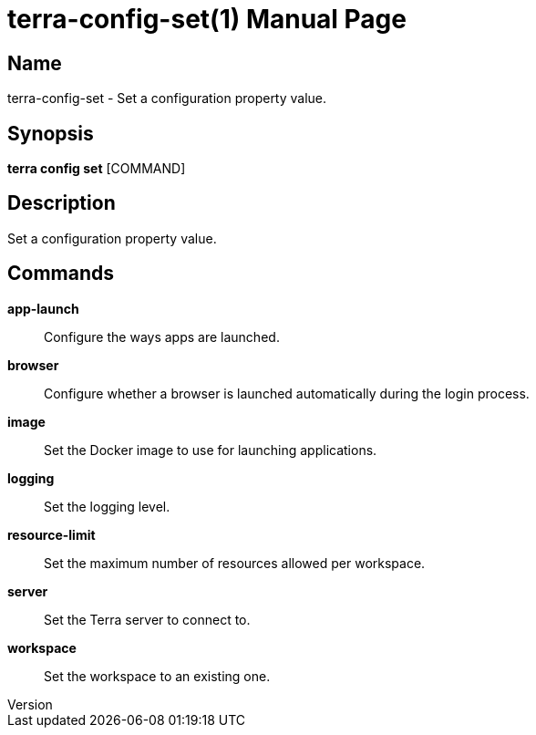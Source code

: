 // tag::picocli-generated-full-manpage[]
// tag::picocli-generated-man-section-header[]
:doctype: manpage
:revnumber: 
:manmanual: Terra Manual
:mansource: 
:man-linkstyle: pass:[blue R < >]
= terra-config-set(1)

// end::picocli-generated-man-section-header[]

// tag::picocli-generated-man-section-name[]
== Name

terra-config-set - Set a configuration property value.

// end::picocli-generated-man-section-name[]

// tag::picocli-generated-man-section-synopsis[]
== Synopsis

*terra config set* [COMMAND]

// end::picocli-generated-man-section-synopsis[]

// tag::picocli-generated-man-section-description[]
== Description

Set a configuration property value.

// end::picocli-generated-man-section-description[]

// tag::picocli-generated-man-section-commands[]
== Commands

*app-launch*::
  Configure the ways apps are launched.

*browser*::
  Configure whether a browser is launched automatically during the login process.

*image*::
  Set the Docker image to use for launching applications.

*logging*::
  Set the logging level.

*resource-limit*::
  Set the maximum number of resources allowed per workspace.

*server*::
  Set the Terra server to connect to.

*workspace*::
  Set the workspace to an existing one.

// end::picocli-generated-man-section-commands[]

// end::picocli-generated-full-manpage[]
